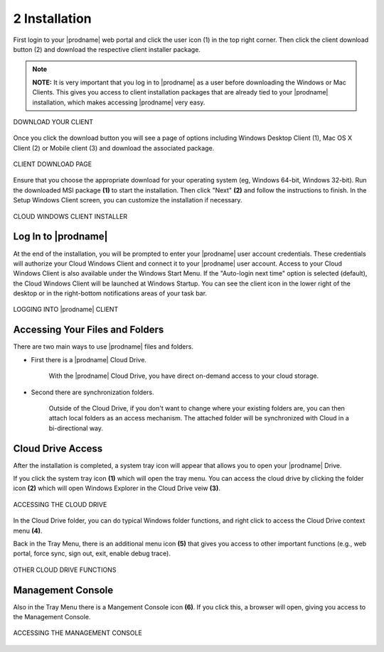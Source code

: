 ################
2 Installation
################


First login to your |prodname| web portal and click the user icon (1) in the top right corner. Then click the client download button (2) and download the respective client installer package.

.. note::
  **NOTE:** It is very important that you log in to |prodname| as a user before downloading the Windows or Mac Clients. This gives you access to client installation packages that are already tied to your |prodname| installation, which makes accessing |prodname| very easy. 

.. figure:: _static/image_s2_1_1.png
    :align: center
        
    DOWNLOAD YOUR CLIENT

Once you click the download button you will see a page of options including Windows Desktop Client (1), Mac OS X Client (2) or Mobile client (3) and download the associated package. 

.. figure:: _static/image_s2_1_2.png
    :align: center
        
    CLIENT DOWNLOAD PAGE

Ensure that you choose the appropriate download for your operating system (eg, Windows 64-bit, Windows 32-bit). Run the downloaded MSI package **(1)** to start the installation. Then click "Next" **(2)** and follow the instructions to finish. In the Setup Windows Client screen, you can customize the installation if necessary.

.. figure:: _static/image_s2_1_3.png
    :align: center
        
    CLOUD WINDOWS CLIENT INSTALLER

Log In to |prodname|
=======================

At the end of the installation, you will be prompted to enter your |prodname| user account credentials. These credentials will authorize your Cloud Windows Client and connect it to your |prodname| user account. Access to your Cloud Windows Client is also available under the Windows Start Menu. If the "Auto-login next time" option is selected (default), the Cloud Windows Client will be launched at Windows Startup. You can see the client icon in the lower right of the desktop or in the right-bottom notifications areas of your task bar. 

.. figure:: _static/image_s2_1_5.png
    :align: center
        
    LOGGING INTO |prodname| CLIENT

Accessing Your Files and Folders
==================================

There are two main ways to use |prodname| files and folders.

* First there is a |prodname| Cloud Drive. 

    With the |prodname| Cloud Drive, you have direct on-demand access to your cloud storage. 

* Second there are synchronization folders.

    Outside of the Cloud Drive, if you don't want to change where your existing folders are, you can then attach local folders as an access mechanism. The attached folder will be synchronized with Cloud in a bi-directional way.

Cloud Drive Access
====================

After the installation is completed, a system tray icon will appear that allows you to open your |prodname| Drive.

If you click the system tray icon **(1)** which will open the tray menu. You can access the cloud drive by clicking the folder icon **(2)** which will open Windows Explorer in the Cloud Drive veiw **(3)**. 

.. figure:: _static/image_s2_1_6.png
    :align: center
        
    ACCESSING THE CLOUD DRIVE

In the Cloud Drive folder, you can do typical Windows folder functions, and right click to access the Cloud Drive context menu **(4)**. 

Back in the Tray Menu, there is an additional menu icon **(5)** that gives you access to other important functions (e.g., web portal, force sync, sign out, exit, enable debug trace). 

.. figure:: _static/image_s2_1_7.png
    :align: center
        
    OTHER CLOUD DRIVE FUNCTIONS

Management Console
====================

Also in the Tray Menu there is a Mangement Console icon **(6)**. If you click this, a browser will open, giving you access to the Management Console.

.. figure:: _static/image_s2_1_8.png
    :align: center
        
    ACCESSING THE MANAGEMENT CONSOLE
